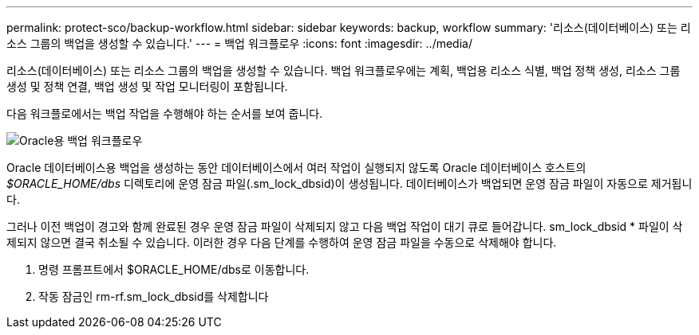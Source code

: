 ---
permalink: protect-sco/backup-workflow.html 
sidebar: sidebar 
keywords: backup, workflow 
summary: '리소스(데이터베이스) 또는 리소스 그룹의 백업을 생성할 수 있습니다.' 
---
= 백업 워크플로우
:icons: font
:imagesdir: ../media/


[role="lead"]
리소스(데이터베이스) 또는 리소스 그룹의 백업을 생성할 수 있습니다. 백업 워크플로우에는 계획, 백업용 리소스 식별, 백업 정책 생성, 리소스 그룹 생성 및 정책 연결, 백업 생성 및 작업 모니터링이 포함됩니다.

다음 워크플로에서는 백업 작업을 수행해야 하는 순서를 보여 줍니다.

image::../media/sco_backup_workflow.png[Oracle용 백업 워크플로우]

Oracle 데이터베이스용 백업을 생성하는 동안 데이터베이스에서 여러 작업이 실행되지 않도록 Oracle 데이터베이스 호스트의 _$ORACLE_HOME/dbs_ 디렉토리에 운영 잠금 파일(.sm_lock_dbsid)이 생성됩니다. 데이터베이스가 백업되면 운영 잠금 파일이 자동으로 제거됩니다.

그러나 이전 백업이 경고와 함께 완료된 경우 운영 잠금 파일이 삭제되지 않고 다음 백업 작업이 대기 큐로 들어갑니다. sm_lock_dbsid * 파일이 삭제되지 않으면 결국 취소될 수 있습니다. 이러한 경우 다음 단계를 수행하여 운영 잠금 파일을 수동으로 삭제해야 합니다.

. 명령 프롬프트에서 $ORACLE_HOME/dbs로 이동합니다.
. 작동 잠금인 rm-rf.sm_lock_dbsid를 삭제합니다


